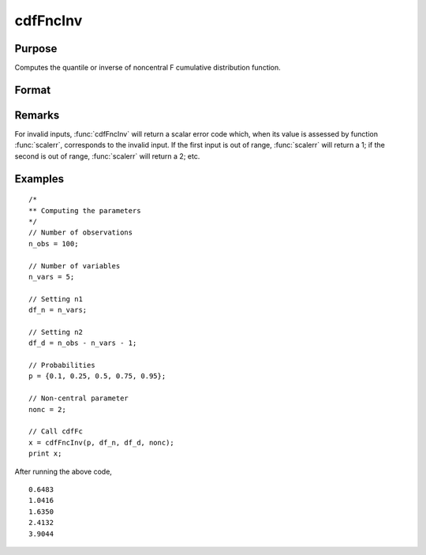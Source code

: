 
cdfFncInv
==============================================

Purpose
----------------
Computes the quantile or inverse of noncentral F cumulative distribution function.

Format
----------------
.. function:: cdfFncInv(p, df_n, df_d, nonc)

    :param p: Probabilities at which to compute the inverse of the noncentral F cumulative distribution function. :math:`0 \lt p \lt 1`.
    :type p: NxK matrix, Nx1 vector or scalar

    :param df_n: The degrees of freedom numerator. :math:`df_n > 0`.
    :type df_n: ExE conformable with *p*

    :param df_d: The degrees of freedom denominator. :math:`df_d > 0`.
    :type df_d: ExE conformable with *p*

    :param nonc: The noncentrality parameter. Note: This is the square root of the noncentrality parameter that sometimes goes under the symbol :math:`\lambda`. :math:`nonc > 0`.
    :type nonc: ExE conformable with *p*

    :returns: **x** (*NxK matrix, Nx1 vector or scalar*) - each value of *x* is the smallest integer such that the noncentral F cumulative distribution function with *df_n*, *df_d*, and *nonc* evaluated at *x* is equal to or exceeds the corresponding value of *p*.

Remarks
-------

For invalid inputs, :func:`cdfFncInv` will return a scalar error code which,
when its value is assessed by function :func:`scalerr`, corresponds to the
invalid input. If the first input is out of range, :func:`scalerr` will return a
1; if the second is out of range, :func:`scalerr` will return a 2; etc.

Examples
----------------

::

  /*
  ** Computing the parameters
  */
  // Number of observations
  n_obs = 100;

  // Number of variables
  n_vars = 5;

  // Setting n1
  df_n = n_vars;

  // Setting n2
  df_d = n_obs - n_vars - 1;

  // Probabilities
  p = {0.1, 0.25, 0.5, 0.75, 0.95};

  // Non-central parameter
  nonc = 2;

  // Call cdfFc
  x = cdfFncInv(p, df_n, df_d, nonc);
  print x;

After running the above code,

::

   0.6483
   1.0416
   1.6350
   2.4132
   3.9044

.. seealso:: :func:`cdfFnc`, :func:`cdfChinc`, :func:`cdfChic`, :func:`cdfTnc`
